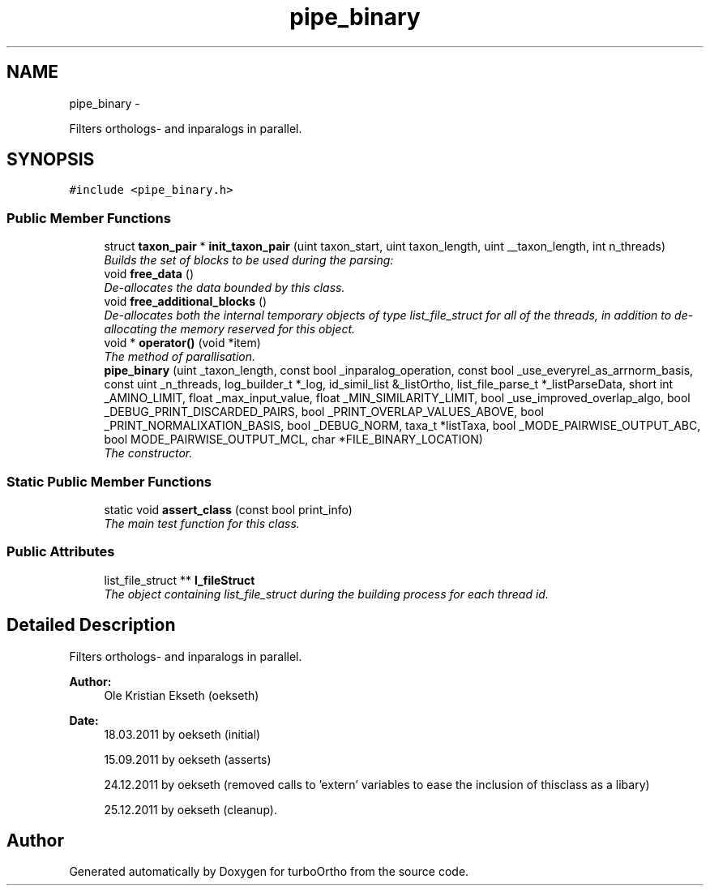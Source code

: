 .TH "pipe_binary" 3 "Sat Dec 31 2011" "Version 0.9.7.6" "turboOrtho" \" -*- nroff -*-
.ad l
.nh
.SH NAME
pipe_binary \- 
.PP
Filters orthologs- and inparalogs in parallel.  

.SH SYNOPSIS
.br
.PP
.PP
\fC#include <pipe_binary.h>\fP
.SS "Public Member Functions"

.in +1c
.ti -1c
.RI "struct \fBtaxon_pair\fP * \fBinit_taxon_pair\fP (uint taxon_start, uint taxon_length, uint __taxon_length, int n_threads)"
.br
.RI "\fIBuilds the set of blocks to be used during the parsing: \fP"
.ti -1c
.RI "void \fBfree_data\fP ()"
.br
.RI "\fIDe-allocates the data bounded by this class. \fP"
.ti -1c
.RI "void \fBfree_additional_blocks\fP ()"
.br
.RI "\fIDe-allocates both the internal temporary objects of type list_file_struct for all of the threads, in addition to de-allocating the memory reserved for this object. \fP"
.ti -1c
.RI "void * \fBoperator()\fP (void *item)"
.br
.RI "\fIThe method of parallisation. \fP"
.ti -1c
.RI "\fBpipe_binary\fP (uint _taxon_length, const bool _inparalog_operation, const bool _use_everyrel_as_arrnorm_basis, const uint _n_threads, log_builder_t *_log, id_simil_list &_listOrtho, list_file_parse_t *_listParseData, short int _AMINO_LIMIT, float _max_input_value, float _MIN_SIMILARITY_LIMIT, bool _use_improved_overlap_algo, bool _DEBUG_PRINT_DISCARDED_PAIRS, bool _PRINT_OVERLAP_VALUES_ABOVE, bool _PRINT_NORMALIXATION_BASIS, bool _DEBUG_NORM, taxa_t *listTaxa, bool _MODE_PAIRWISE_OUTPUT_ABC, bool MODE_PAIRWISE_OUTPUT_MCL, char *FILE_BINARY_LOCATION)"
.br
.RI "\fIThe constructor. \fP"
.in -1c
.SS "Static Public Member Functions"

.in +1c
.ti -1c
.RI "static void \fBassert_class\fP (const bool print_info)"
.br
.RI "\fIThe main test function for this class. \fP"
.in -1c
.SS "Public Attributes"

.in +1c
.ti -1c
.RI "list_file_struct ** \fBl_fileStruct\fP"
.br
.RI "\fIThe object containing list_file_struct during the building process for each thread id. \fP"
.in -1c
.SH "Detailed Description"
.PP 
Filters orthologs- and inparalogs in parallel. 

\fBAuthor:\fP
.RS 4
Ole Kristian Ekseth (oekseth) 
.RE
.PP
\fBDate:\fP
.RS 4
18.03.2011 by oekseth (initial) 
.PP
15.09.2011 by oekseth (asserts) 
.PP
24.12.2011 by oekseth (removed calls to 'extern' variables to ease the inclusion of thisclass as a libary) 
.PP
25.12.2011 by oekseth (cleanup). 
.RE
.PP


.SH "Author"
.PP 
Generated automatically by Doxygen for turboOrtho from the source code.
